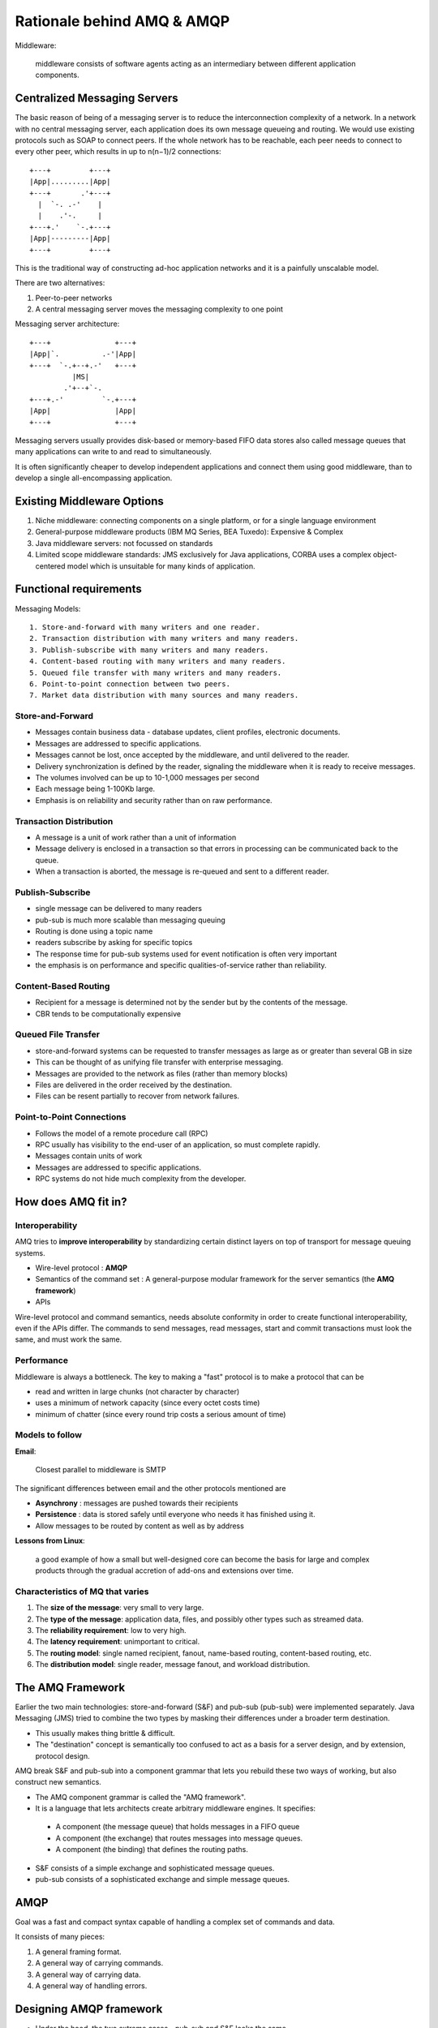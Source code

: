 Rationale behind AMQ & AMQP
===============================

Middleware:

    middleware consists of software agents acting as an intermediary between different application components.
    
Centralized Messaging Servers
------------------------------------

The basic reason of being of a messaging server is to reduce the interconnection complexity of a network. 
In a network with no central messaging server, each application does its own message queueing and routing. 
We would use existing protocols such as SOAP to connect peers. 
If the whole network has to be reachable, each peer needs to connect to every other peer, which results in up to n(n−1)/2 connections::

               +---+         +---+
               |App|.........|App|
               +---+       .'+---+
                 |  `-. .-'    |
                 |    .'-.     |
               +---+.'    `-.+---+
               |App|---------|App|
               +---+         +---+
               
This is the traditional way of constructing ad-hoc application networks and it is a painfully unscalable model.

There are two alternatives: 

1. Peer-to-peer networks 
2. A central messaging server moves the messaging complexity to one point

Messaging server architecture::

            +---+               +---+
            |App|`.          .-'|App|
            +---+  `-.+--+.-'   +---+
                      |MS|
                    .'+--+`-.
            +---+.-'         `-.+---+
            |App|               |App|
            +---+               +---+
            
Messaging servers usually provides disk-based or memory-based FIFO data stores also called message queues 
that many applications can write to and read to simultaneously.

It is often significantly cheaper to develop independent applications and connect them using good middleware, than to develop a single all-encompassing application.

Existing Middleware Options
-------------------------------

1. Niche middleware: connecting components on a single platform, or for a single language environment
2. General-purpose middleware products (IBM MQ Series, BEA Tuxedo): Expensive & Complex
3. Java middleware servers: not focussed on standards
4. Limited scope middleware standards: JMS exclusively for Java applications, CORBA uses a complex object-centered model which is unsuitable for many kinds of application.



Functional requirements
----------------------------------

Messaging Models::

    1. Store-and-forward with many writers and one reader.
    2. Transaction distribution with many writers and many readers.
    3. Publish-subscribe with many writers and many readers.
    4. Content-based routing with many writers and many readers.
    5. Queued file transfer with many writers and many readers.
    6. Point-to-point connection between two peers.
    7. Market data distribution with many sources and many readers.
    
Store-and-Forward
~~~~~~~~~~~~~~~~~~~~~~~~~~

* Messages contain business data - database updates, client profiles, electronic documents.
* Messages are addressed to specific applications.
* Messages cannot be lost, once accepted by the middleware, and until delivered to the reader.
* Delivery synchronization is defined by the reader, signaling the middleware when it is ready to receive messages.
* The volumes involved can be up to 10-1,000 messages per second
* Each message being 1-100Kb large. 
* Emphasis is on reliability and security rather than on raw performance.

Transaction Distribution
~~~~~~~~~~~~~~~~~~~~~~~~~~~~~~~

* A message is a unit of work rather than a unit of information
* Message delivery is enclosed in a transaction so that errors in processing can be communicated back to the queue.
* When a transaction is aborted, the message is re-queued and sent to a different reader. 

Publish-Subscribe
~~~~~~~~~~~~~~~~~~~~~~~~~~

* single message can be delivered to many readers
* pub-sub is much more scalable than messaging queuing
* Routing is done using a topic name 
* readers subscribe by asking for specific topics
* The response time for pub-sub systems used for event notification is often very important
* the emphasis is on performance and specific qualities-of-service rather than reliability.

Content-Based Routing
~~~~~~~~~~~~~~~~~~~~~~~~~~~~~~~~~~

* Recipient for a message is determined not by the sender but by the contents of the message. 
* CBR tends to be computationally expensive

Queued File Transfer
~~~~~~~~~~~~~~~~~~~~~~~~~~~

* store-and-forward systems can be requested to transfer messages as large as or greater than several GB in size
* This can be thought of as unifying file transfer with enterprise messaging.
* Messages are provided to the network as files (rather than memory blocks)
* Files are delivered in the order received by the destination.
* Files can be resent partially to recover from network failures.


Point-to-Point Connections
~~~~~~~~~~~~~~~~~~~~~~~~~~~~~~~~~~

* Follows the model of a remote procedure call (RPC)
* RPC usually has visibility to the end-user of an application, so must complete rapidly.
* Messages contain units of work 
* Messages are addressed to specific applications.
* RPC systems do not hide much complexity from the developer.


How does AMQ fit in?
-----------------------------

Interoperability
~~~~~~~~~~~~~~~~~~~~

AMQ tries to **improve interoperability** by standardizing certain distinct layers on top of transport for message queuing systems.

* Wire-level protocol : **AMQP**
* Semantics of the command set : A general-purpose modular framework for the server semantics (the **AMQ framework**)
* APIs

Wire-level protocol and command semantics, needs absolute conformity in order to create functional interoperability, even if the APIs differ.
The commands to send messages, read messages, start and commit transactions must look the same, and must work the same.

Performance
~~~~~~~~~~~~~~~~~~~~~

Middleware is always a bottleneck. The key to making a "fast" protocol is to make a protocol that can be 

* read and written in large chunks (not character by character)
* uses a minimum of network capacity (since every octet costs time)
* minimum of chatter (since every round trip costs a serious amount of time)


Models to follow
~~~~~~~~~~~~~~~~~~~~~~

**Email**: 

    Closest parallel to middleware is SMTP

The significant differences between email and the other protocols mentioned are 

* **Asynchrony** : messages are pushed towards their recipients
* **Persistence** : data is stored safely until everyone who needs it has finished using it.
* Allow messages to be routed by content as well as by address

**Lessons from Linux**:

    a good example of how a small but well-designed core can become the basis for large and 
    complex products through the gradual accretion of add-ons and extensions over time.
    
    
Characteristics of MQ that varies
~~~~~~~~~~~~~~~~~~~~~~~~~~~~~~~~~~~~~~~~~~~~~~

1. The **size of the message**: very small to very large.
2. The **type of the message**: application data, files, and possibly other types such as streamed data.
3. The **reliability requirement**: low to very high.
4. The **latency requirement**: unimportant to critical.
5. The **routing model**: single named recipient, fanout, name-based routing, content-based routing, etc.
6. The **distribution model**: single reader, message fanout, and workload distribution.




The AMQ Framework
-----------------------------

Earlier the two main technologies: store-and-forward (S&F) and pub-sub (pub-sub) were implemented separately. 
Java Messaging (JMS) tried to combine the two types by masking their differences under a broader term destination.

* This usually makes thing brittle & difficult. 
* The "destination" concept is semantically too confused to act as a basis for a server design, and by extension, protocol design.

AMQ break S&F and pub-sub into a component grammar that lets you rebuild these two ways of working, but also construct new semantics.

* The AMQ component grammar is called the "AMQ framework".
* It is a language that lets architects create arbitrary middleware engines. It specifies: 

 * A component (the message queue) that holds messages in a FIFO queue
 * A component (the exchange) that routes messages into message queues.
 * A component (the binding) that defines the routing paths.
 
* S&F consists of a simple exchange and sophisticated message queues.
* pub-sub consists of a sophisticated exchange and simple message queues.

AMQP
----------------

Goal was a fast and compact syntax capable of handling a complex set of commands and data.

It consists of many pieces:

1. A general framing format.
2. A general way of carrying commands.
3. A general way of carrying data.
4. A general way of handling errors.



Designing AMQP framework
-------------------------------

* Under the hood, the two extreme cases -  pub-sub and S&F looks the same
* In pub-sub, the message queue is mostly hidden but there
* In case of routing of message, the difference is that in pub-sub model, there is no direct coupling

 * The publisher does not know who the recipient is for a specific message.

* All matching (routing decisions) can be done by specialized engines.

 * The algorithm for doing high-speed topic matching is quite specific and has no place in S&F messaging.
 
The design is encapsulated as `message semantics <../../messagingconcepts/mq_semantics.html>`_

AMQP framework design focused on:

1. "**Routing key**": This is like the "To" field of an email message. All messages have a routing key.
2. The matching and routing engine is called an "**exchange**". The exchange accepts messages, examines them, and routes them to a set of message queues as necessary.
3. The tie between message queue and exchange is called a "**binding**". A binding is a specification, telling the exchange what messages to route into the queue.


The Exchange Concept
~~~~~~~~~~~~~~~~~~~~~~~~~~

An exchange is a logic engine that accepts messages, inspects them, and on the basis of pre-declared routing tables, 
routes the messages to a set of message queues.

This satisfies the functional requirement:

1. An exchange that routes on the routing key. This implements S&F transaction distribution, queued file-transfer, point-to-point.
2. An exchange that routes unconditionally. This implements fanout.
3. An exchange that routes on a routing key pattern. This implements pub-sub.
4. An exchange that routes on message header fields. This implements market data.
5. Arbitrary exchanges that route on the message contents. These implement content-based routing, message transformation, etc.


Exchange type is an algorithm while an instance of exchange type routing tables and binding information.

Default wiring
####################

The full logic of creating and using a queue involves, creation of queue, **binding of queue to 1 or more exchanges** and consuming from the queue. 
AMQ provides default binding techniques which allows for **binding of queue to 0 or more exchanges**.

Mandatory Routing
#######################

A message delivery can fail when a exchange does not have a message queue to route a message to it. 

1. Exchange could silently drop it
2. Exchange can signal the application that it failed to route the message

This option can set when publishing a message.

AMQP is asynchronous for all performance-critical commands and only way for an application to get success/failure status 
for an asynchronous command is to wrap it in a transaction, which creates a synchronous envelope. This makes it slow.
How ever other ways to signal the failure is to treat the condition as exceptional and signal by means of stopping the session or stopping the whole connection.

Message Queue Concept
~~~~~~~~~~~~~~~~~~~~~~~~~~~~~

The "message queue" is an AMQ concept that abstracts the FIFO message stores that form the heart of most messaging servers. 
AMQ allows you to create various types explicitly at run time.

Private vs. Shared
#########################

* When a message queue is shared by multiple consumers, its messages are distribute amongst these consumers. 
* When a message queue is private to one consumer, its messages are sent only to that consumer.

Durable vs. Temporary
#########################

A durable message queue is like a configured object: when the server (re)starts, the message queue is present and active. 
Temporary queues are destroyed when the server shuts down.

Automatic Deletion
########################

when the last service provider has stopped working with a message queue, the server deletes the queue.


Content Class Concept
~~~~~~~~~~~~~~~~~~~~~~~~~~~~~

Content class is like an object-oriented class (without the inheritance), and consists of a set of property definitions plus a set of methods.

*Each message is an instance of a content class*.

There are three content classes as provided by AMQ framework:

1. Basic content, for the standard messaging domain.
2. File content, for queued file transfer.
3. Stream content, for streamed data (video, voice, or other data).

The exchanges and message queues are able to handle any content type. 
This means AMQ provides the same routing and queuing mechanisms for streamed data, and large files, as it does for typical messages. 


Reliability vs. Performance
~~~~~~~~~~~~~~~~~~~~~~~~~~~~~~~~~~~

In general the trade-off between message reliability and speed is that the more reliable the system, the slower it will run.

1. The type of memory used: system RAM or disk storage. If we want messages to survive a system reboot, they must be on disk.
2. The degree of redundancy: none, mirrored. This is called 1-safe, 2-safe, etc. If we want to survive a system failure (e.g. disk crash) we need redundancy.
3. The redundancy distance: if we want a redundant system to survive a physical event (fire, lightning, hurricane), it must be physically separated from its peer.
4. The degree of transactionality: none, partial, full. If we want to be sure that the data was safely written in a coherent manner we must use transactions (of varying complexity).

Designing the Wire-Level Protocol
----------------------------------------

The key elements are:

1. The protocol header: how connections are opened.
2. The framing layer: how data is delimited on the connection.
3. The data types: how data fields are formatted.
4. The method layer: how methods are carried between peers.
5. The content layer: how content is carried between peers.

Protocol header is an agreement between client & server about framing. Everything that follows the protocol header is built on frames.























